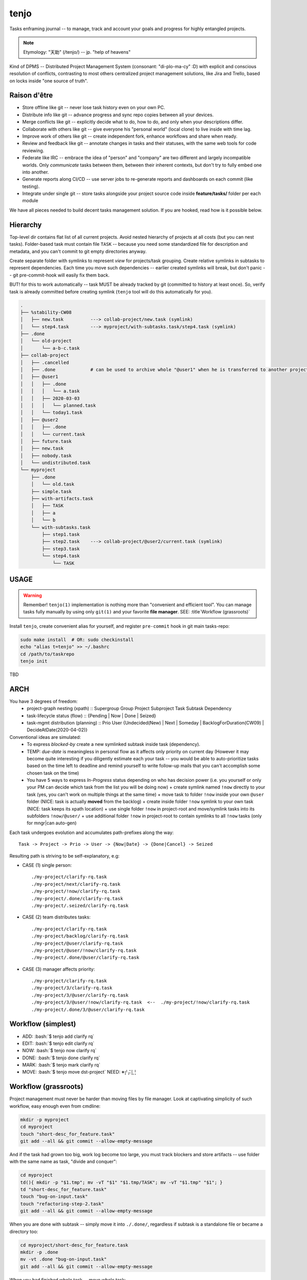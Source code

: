 .. SPDX-FileCopyrightText: 2020 Dmytro Kolomoiets <amerlyq+tenjo@gmail.com>

.. SPDX-License-Identifier: Apache-2.0

.. SRC: https://stackoverflow.com/questions/10870719/inline-code-highlighting-in-restructuredtext
.. TODO: add prefix '$ ' before each command
.. role:: bash(code)
   :language: bash

#####
tenjo
#####

Tasks enframing journal -- to manage, track and account your goals and progress for highly entangled projects.

.. note::
   Etymology: "天助" (/tenjo/) -- jp. "help of heavens"

Kind of DPMS -- Distributed Project Management System (consonant: "di-plo-ma-cy" :D)
with explicit and conscious resolution of conflicts, contrasting to most others centralized
project management solutions, like Jira and Trello, based on locks inside "one source of truth".


Raison d'être
=============

* Store offline like git -- never lose task history even on your own PC.
* Distribute info like git -- advance progress and sync repo copies between all your devices.
* Merge conflicts like git -- explicitly decide what to do, how to do, and only when your descriptions differ.
* Collaborate with others like git -- give everyone his "personal world" (local clone) to live inside with time lag.
* Improve work of others like git -- create independent fork, enhance workflows and share when ready.
* Review and feedback like git -- annotate changes in tasks and their statuses, with the same web tools for code reviewing.
* Federate like IRC -- embrace the idea of "person" and "company" are two different and largely incompatible worlds.
  Only *communicate* tasks between them, between their inherent contexts, but don't try to fully embed one into another.
* Generate reports along CI/CD -- use server jobs to re-generate reports and dashboards on each commit (like testing).
* Integrate under single git -- store tasks alongside your project source code inside **feature/tasks/** folder per each module

We have all pieces needed to build decent tasks management solution.
If you are hooked, read how is it possible below.


Hierarchy
=========

Top-level dir contains flat list of all current projects.
Avoid nested hierarchy of projects at all costs (but you can nest tasks).
Folder-based task must contain file ``TASK`` -- because you need some standardized
file for description and metadata, and you can't commit to git empty directories anyway.

Create separate folder with symlinks to represent *view* for projects/task grouping.
Create relative symlinks in subtasks to represent dependencies.
Each time you move such dependencies -- earlier created symlinks will break,
but don't panic -- git pre-commit-hook will easily fix them back.

BUT! for this to work automatically -- task MUST be already tracked by git
(committed to history at least once). So, verify task is already committed
before creating symlink (``tenjo`` tool will do this automatically for you).

.. code-block:: bash

   .
   ├── %stability-CW08
   │   ├── new.task          ---> collab-project/new.task (symlink)
   │   └── step4.task        ---> myproject/with-subtasks.task/step4.task (symlink)
   ├── .done
   │   └── old-project
   │       └── a-b-c.task
   ├── collab-project
   │   ├── .cancelled
   │   ├── .done             # can be used to archive whole "@user1" when he is transferred to another project or company
   │   ├── @user1
   │   │   ├── .done
   │   │   │   └── a.task
   │   │   ├── 2020-03-03
   │   │   │   └── planned.task
   │   │   └── today1.task
   │   ├── @user2
   │   │   ├── .done
   │   │   └── current.task
   │   ├── future.task
   │   ├── new.task
   │   ├── nobody.task
   │   └── undistributed.task
   └── myproject
       ├── .done
       │   └── old.task
       ├── simple.task
       ├── with-artifacts.task
       │   ├── TASK
       │   ├── a
       │   └── b
       └── with-subtasks.task
           ├── step1.task
           ├── step2.task    ---> collab-project/@user2/current.task (symlink)
           ├── step3.task
           └── step4.task
               └── TASK

..  print -l .done/old-project/a-b-c.task myproject/{.done/old.task,simple.task,with-artifacts.task/{a,b,TASK},with-subtasks.task/{step{1,2,3}.task,step4.task/TASK}} collab-project/{.cancelled,@user1/{.done/a.task,2020-03-03/planned.task,today1.task},@user2/{.done,current.task},{future,new,nobody,undistributed}.task} %stability-CW08/{new,step4}.task | tree --noreport --fromfile -a | sed 's/^/   /'  Y


USAGE
=====

.. warning::
   Remember! ``tenjo(1)`` implementation is nothing more than "convenient and efficient tool".
   You can manage tasks fully manually by using only ``git(1)`` and your favorite **file manager**.
   SEE: :title`Workflow (grassroots)`

Install ``tenjo``, create convenient alias for yourself, and register ``pre-commit`` hook in git main tasks-repo:

.. code-block:: bash

   sudo make install  # OR: sudo checkinstall
   echo "alias t=tenjo" >> ~/.bashrc
   cd /path/to/taskrepo
   tenjo init

TBD

ARCH
====

You have 3 degrees of freedom:
  * project-graph nesting (xpath) :: Supergroup Group Project Subproject Task Subtask Dependency
  * task-lifecycle status (flow) :: {Pending | Now | Done | Seized}
  * task-mgmt distribution (planning) :: Prio User {Undecided(New) | Next | Someday | BacklogForDuration(CW09) | DecideAtDate(2020-04-02)}

Conventional ideas are simulated:
  * To express *blocked-by* create a new symlinked subtask inside task (dependency).
  * TEMP: *due-date* is meaningless in personal flow as it affects only priority on current day
    (However it may become quite interesting if you diligently estimate each
    your task -- you would be able to auto-prioritize tasks based on the time
    left to deadline and remind yourself to write follow-up mails that you
    can't accomplish some chosen task on the time)
  * You have 5 ways to express *In-Progress* status depending on who has decision power
    (i.e. you yourself or only your PM can decide which task from the list you will be doing now)
    + create symlink named ``!now`` directly to your task (yes, you can't work on multiple things at the same time)
    + move task to folder ``!now`` inside your own ``@user`` folder (NICE: task is actually **moved** from the backlog)
    + create inside folder ``!now`` symlink to your own task (NICE: task keeps its xpath location)
    + use single folder ``!now`` in project-root and move/symlink tasks into its subfolders ``!now/@user/``
    + use additional folder ``!now`` in project-root to contain symlinks to all ``!now`` tasks (only for mngr|can auto-gen)

Each task undergoes evolution and accumulates path-prefixes along the way::

    Task -> Project -> Prio -> User -> {Now|Date} -> {Done|Cancel} -> Seized

Resulting path is striving to be self-explanatory, e.g:

* CASE (1) single person::

    ./my-project/clarify-rq.task
    ./my-project/next/clarify-rq.task
    ./my-project/!now/clarify-rq.task
    ./my-project/.done/clarify-rq.task
    ./my-project/.seized/clarify-rq.task

* CASE (2) team distributes tasks::

    ./my-project/clarify-rq.task
    ./my-project/backlog/clarify-rq.task
    ./my-project/@user/clarify-rq.task
    ./my-project/@user/!now/clarify-rq.task
    ./my-project/.done/@user/clarify-rq.task

* CASE (3) manager affects priority::

    ./my-project/clarify-rq.task
    ./my-project/3/clarify-rq.task
    ./my-project/3/@user/clarify-rq.task
    ./my-project/3/@user/!now/clarify-rq.task  <--  ./my-project/!now/clarify-rq.task
    ./my-project/.done/3/@user/clarify-rq.task


Workflow (simplest)
===================

* ADD:  :bash:`$ tenjo add clarify rq`
* EDIT: :bash:`$ tenjo edit clarify rq`
* NOW:  :bash:`$ tenjo now clarify rq`
* DONE: :bash:`$ tenjo done clarify rq`
* MARK: :bash:`$ tenjo mark clarify rq`
* MOVE: :bash:`$ tenjo move dst-project` NEED: ※⡞⡬⣇⡃


Workflow (grassroots)
=====================

Project management must never be harder than moving files by file manager.
Look at captivating simplicity of such workflow, easy enough even from cmdline:

.. code-block:: bash

   mkdir -p myproject
   cd myproject
   touch "short-desc_for_feature.task"
   git add --all && git commit --allow-empty-message

And if the task had grown too big, work log become too large, you must track blockers
and store artifacts -- use folder with the same name as task, "divide and conquer":

.. code-block:: bash

   cd myproject
   td(){ mkdir -p "$1.tmp"; mv -vT "$1" "$1.tmp/TASK"; mv -vT "$1.tmp" "$1"; }
   td "short-desc_for_feature.task"
   touch "bug-on-input.task"
   touch "refactoring-step-2.task"
   git add --all && git commit --allow-empty-message

When you are done with subtask -- simply move it into ``./.done/``,
regardless if subtask is a standalone file or became a directory too:

.. code-block:: bash

   cd myproject/short-desc_for_feature.task
   mkdir -p .done
   mv -vt .done "bug-on-input.task"
   git add --all && git commit --allow-empty-message

When you had finished whole task -- move whole task:

.. code-block:: bash

   cd myproject
   mkdir -p .done
   mv -vt .done "short-desc_for_feature.task"
   git add --all && git commit --allow-empty-message

And when your project was closed -- move whole project:

.. code-block:: bash

   mkdir -p .done
   mv -vt .done "myproject"
   git add --all && git commit --allow-empty-message

That's all.
With your favorite **file manager** it will be piece of cake.

Of course, tasks may undergo very long journey through different folders until
they find themselves inside ``./.done/``.
Read full spec RFC below for more complex conceptual worklows you can build.


Trivia
======

File ``*.task`` has completely arbitrary textual format.

* It may remain empty -- for tasks with obvious names.
* File ought to contain detailed description for complex tasks.
* It can resemble personal worklog for scientific research:
  what you did (in chronological order) and what results you got.

I recommend using ``reStructuredText`` format for all your notes.
Then you will be able to generate wiki web site directly from tasks worklogs,
or parse and convert them into changelogs, dashboards and weekly reports.

Folder ``./.done/`` will become hidden on linux, which will prevent it from being accessed
by file manager preview each time you open project directory -- which may become quite expensive
after number of your task files will exceed ~5000 on typical filesystem.

Reasonings:

* You don't need to have any commit description, really. Because they have no additional value.
* Everybody works on ``master``. Branches here have no meaning -- only history of changes matters.
* Who created and who closed task is the same question as "who committed changes".
* When task was created and when it was closed is easily inferable from git log.
* You already have ``find + grep`` and whole world of other tools to manage tasks by any OS.


RFC (full spec)
===============

TBD

